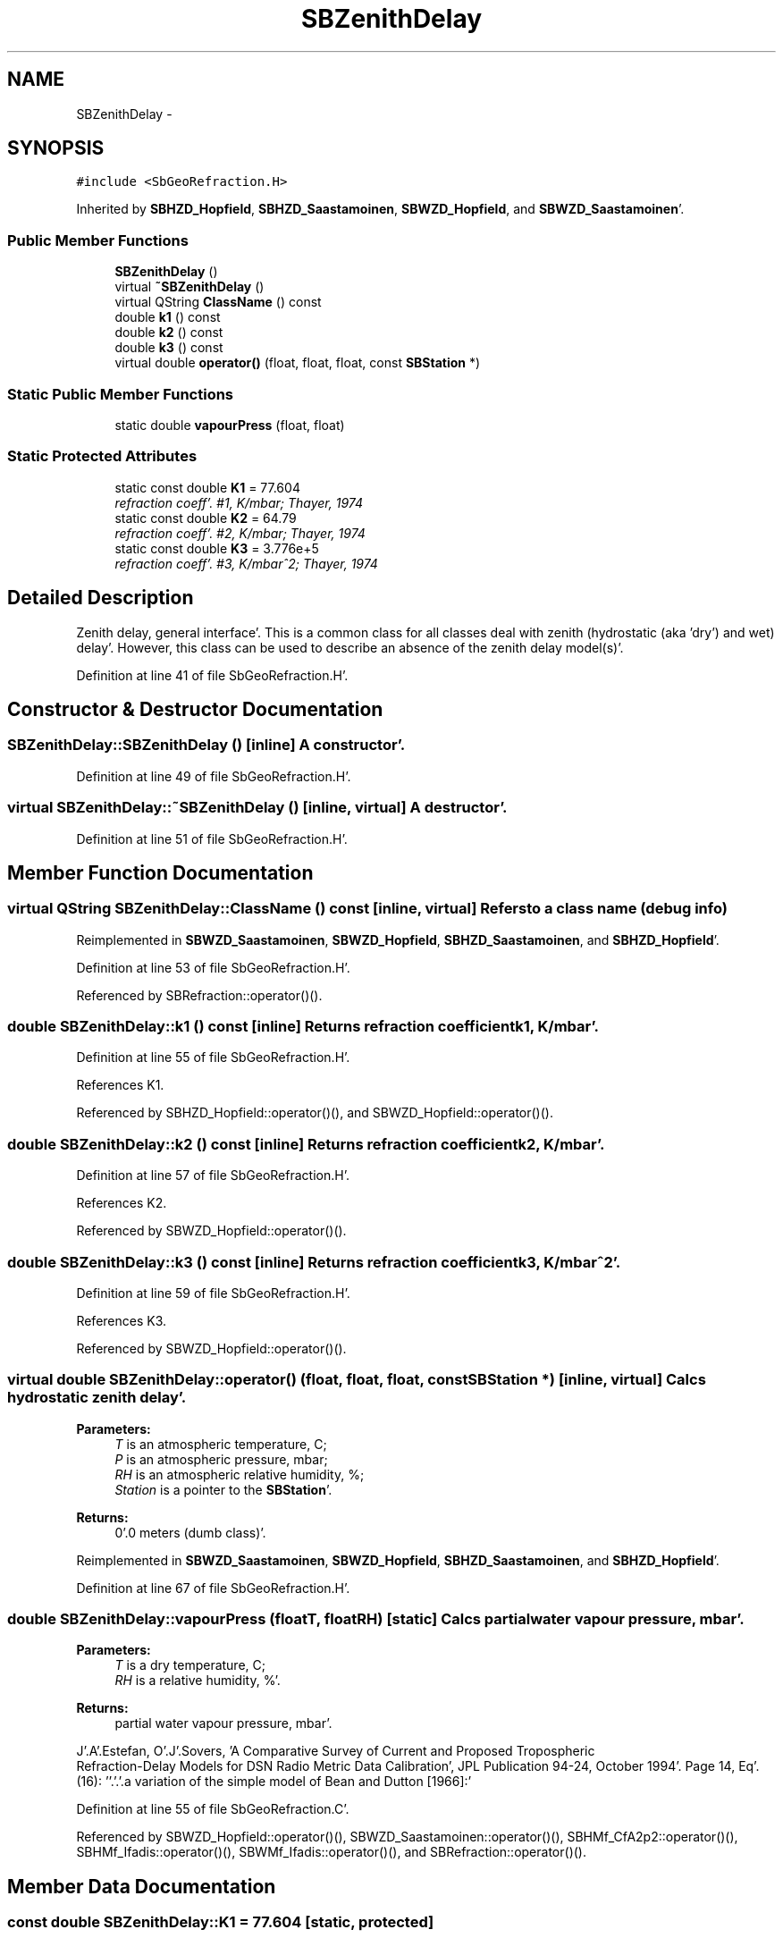 .TH "SBZenithDelay" 3 "Mon May 14 2012" "Version 2.0.2" "SteelBreeze Reference Manual" \" -*- nroff -*-
.ad l
.nh
.SH NAME
SBZenithDelay \- 
.SH SYNOPSIS
.br
.PP
.PP
\fC#include <SbGeoRefraction\&.H>\fP
.PP
Inherited by \fBSBHZD_Hopfield\fP, \fBSBHZD_Saastamoinen\fP, \fBSBWZD_Hopfield\fP, and \fBSBWZD_Saastamoinen\fP'\&.
.SS "Public Member Functions"

.in +1c
.ti -1c
.RI "\fBSBZenithDelay\fP ()"
.br
.ti -1c
.RI "virtual \fB~SBZenithDelay\fP ()"
.br
.ti -1c
.RI "virtual QString \fBClassName\fP () const "
.br
.ti -1c
.RI "double \fBk1\fP () const "
.br
.ti -1c
.RI "double \fBk2\fP () const "
.br
.ti -1c
.RI "double \fBk3\fP () const "
.br
.ti -1c
.RI "virtual double \fBoperator()\fP (float, float, float, const \fBSBStation\fP *)"
.br
.in -1c
.SS "Static Public Member Functions"

.in +1c
.ti -1c
.RI "static double \fBvapourPress\fP (float, float)"
.br
.in -1c
.SS "Static Protected Attributes"

.in +1c
.ti -1c
.RI "static const double \fBK1\fP = 77\&.604"
.br
.RI "\fIrefraction coeff'\&. #1, K/mbar; Thayer, 1974 \fP"
.ti -1c
.RI "static const double \fBK2\fP = 64\&.79"
.br
.RI "\fIrefraction coeff'\&. #2, K/mbar; Thayer, 1974 \fP"
.ti -1c
.RI "static const double \fBK3\fP = 3\&.776e+5"
.br
.RI "\fIrefraction coeff'\&. #3, K/mbar^2; Thayer, 1974 \fP"
.in -1c
.SH "Detailed Description"
.PP 
Zenith delay, general interface'\&. This is a common class for all classes deal with zenith (hydrostatic (aka 'dry') and wet) delay'\&. However, this class can be used to describe an absence of the zenith delay model(s)'\&. 
.PP
Definition at line 41 of file SbGeoRefraction\&.H'\&.
.SH "Constructor & Destructor Documentation"
.PP 
.SS "SBZenithDelay::SBZenithDelay ()\fC [inline]\fP"A constructor'\&. 
.PP
Definition at line 49 of file SbGeoRefraction\&.H'\&.
.SS "virtual SBZenithDelay::~SBZenithDelay ()\fC [inline, virtual]\fP"A destructor'\&. 
.PP
Definition at line 51 of file SbGeoRefraction\&.H'\&.
.SH "Member Function Documentation"
.PP 
.SS "virtual QString SBZenithDelay::ClassName () const\fC [inline, virtual]\fP"Refers to a class name (debug info) 
.PP
Reimplemented in \fBSBWZD_Saastamoinen\fP, \fBSBWZD_Hopfield\fP, \fBSBHZD_Saastamoinen\fP, and \fBSBHZD_Hopfield\fP'\&.
.PP
Definition at line 53 of file SbGeoRefraction\&.H'\&.
.PP
Referenced by SBRefraction::operator()()\&.
.SS "double SBZenithDelay::k1 () const\fC [inline]\fP"Returns refraction coefficient k1, K/mbar'\&. 
.PP
Definition at line 55 of file SbGeoRefraction\&.H'\&.
.PP
References K1\&.
.PP
Referenced by SBHZD_Hopfield::operator()(), and SBWZD_Hopfield::operator()()\&.
.SS "double SBZenithDelay::k2 () const\fC [inline]\fP"Returns refraction coefficient k2, K/mbar'\&. 
.PP
Definition at line 57 of file SbGeoRefraction\&.H'\&.
.PP
References K2\&.
.PP
Referenced by SBWZD_Hopfield::operator()()\&.
.SS "double SBZenithDelay::k3 () const\fC [inline]\fP"Returns refraction coefficient k3, K/mbar^2'\&. 
.PP
Definition at line 59 of file SbGeoRefraction\&.H'\&.
.PP
References K3\&.
.PP
Referenced by SBWZD_Hopfield::operator()()\&.
.SS "virtual double SBZenithDelay::operator() (float, float, float, const \fBSBStation\fP *)\fC [inline, virtual]\fP"Calcs hydrostatic zenith delay'\&. 
.PP
\fBParameters:\fP
.RS 4
\fIT\fP is an atmospheric temperature, C; 
.br
\fIP\fP is an atmospheric pressure, mbar; 
.br
\fIRH\fP is an atmospheric relative humidity, %; 
.br
\fIStation\fP is a pointer to the \fBSBStation\fP'\&. 
.RE
.PP
\fBReturns:\fP
.RS 4
0'\&.0 meters (dumb class)'\&. 
.RE
.PP

.PP
Reimplemented in \fBSBWZD_Saastamoinen\fP, \fBSBWZD_Hopfield\fP, \fBSBHZD_Saastamoinen\fP, and \fBSBHZD_Hopfield\fP'\&.
.PP
Definition at line 67 of file SbGeoRefraction\&.H'\&.
.SS "double SBZenithDelay::vapourPress (floatT, floatRH)\fC [static]\fP"Calcs partial water vapour pressure, mbar'\&. 
.PP
\fBParameters:\fP
.RS 4
\fIT\fP is a dry temperature, C; 
.br
\fIRH\fP is a relative humidity, %'\&. 
.RE
.PP
\fBReturns:\fP
.RS 4
partial water vapour pressure, mbar'\&. 
.RE
.PP
J'\&.A'\&.Estefan, O'\&.J'\&.Sovers, 'A Comparative Survey of Current and Proposed Tropospheric
 Refraction-Delay Models for DSN Radio Metric Data Calibration', JPL Publication 94-24, October 1994'\&. Page 14, Eq'\&. (16): ''\&.'\&.'\&.a variation of the simple model of Bean and Dutton [1966]:'
.PP
Definition at line 55 of file SbGeoRefraction\&.C'\&.
.PP
Referenced by SBWZD_Hopfield::operator()(), SBWZD_Saastamoinen::operator()(), SBHMf_CfA2p2::operator()(), SBHMf_Ifadis::operator()(), SBWMf_Ifadis::operator()(), and SBRefraction::operator()()\&.
.SH "Member Data Documentation"
.PP 
.SS "const double \fBSBZenithDelay::K1\fP = 77\&.604\fC [static, protected]\fP"
.PP
refraction coeff'\&. #1, K/mbar; Thayer, 1974 
.PP
Definition at line 44 of file SbGeoRefraction\&.H'\&.
.PP
Referenced by k1()\&.
.SS "const double \fBSBZenithDelay::K2\fP = 64\&.79\fC [static, protected]\fP"
.PP
refraction coeff'\&. #2, K/mbar; Thayer, 1974 
.PP
Definition at line 45 of file SbGeoRefraction\&.H'\&.
.PP
Referenced by k2()\&.
.SS "const double \fBSBZenithDelay::K3\fP = 3\&.776e+5\fC [static, protected]\fP"
.PP
refraction coeff'\&. #3, K/mbar^2; Thayer, 1974 
.PP
Definition at line 46 of file SbGeoRefraction\&.H'\&.
.PP
Referenced by k3()\&.

.SH "Author"
.PP 
Generated automatically by Doxygen for SteelBreeze Reference Manual from the source code'\&.
